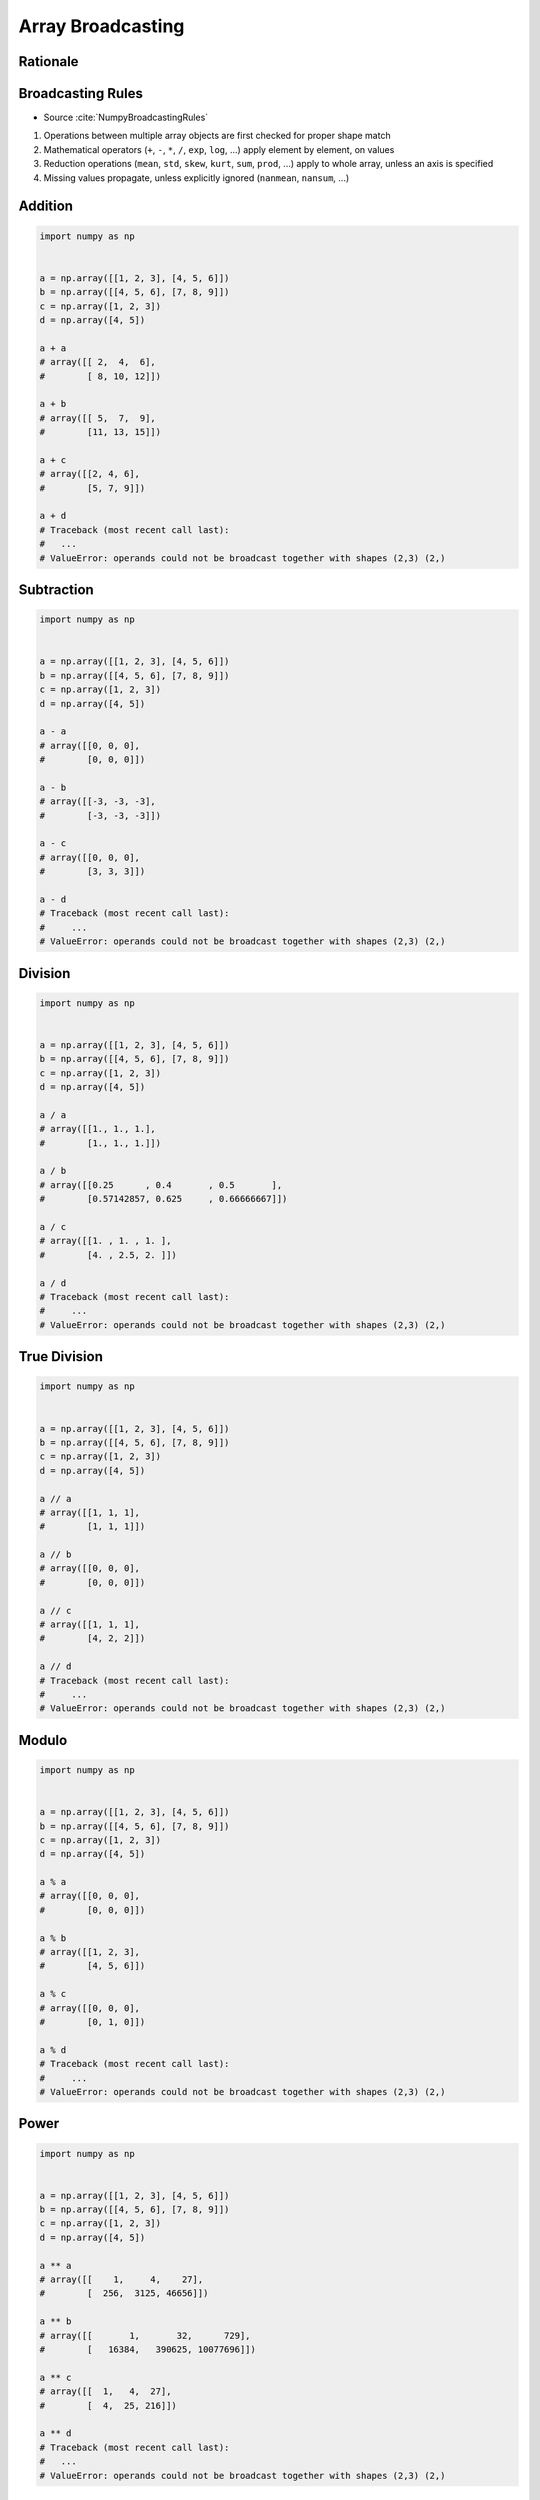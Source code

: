 ******************
Array Broadcasting
******************


Rationale
=========
.. glossary::

    Vector
    Broadcasting
    Matrix Multiplication


Broadcasting Rules
==================
* Source :cite:`NumpyBroadcastingRules`

#. Operations between multiple array objects are first checked for proper shape match
#. Mathematical operators (``+``, ``-``, ``*``, ``/``, ``exp``, ``log``, ...) apply element by element, on values
#. Reduction operations (``mean``, ``std``, ``skew``, ``kurt``, ``sum``, ``prod``, ...) apply to whole array, unless an axis is specified
#. Missing values propagate, unless explicitly ignored (``nanmean``, ``nansum``, ...)


Addition
========
.. code-block:: python

    import numpy as np


    a = np.array([[1, 2, 3], [4, 5, 6]])
    b = np.array([[4, 5, 6], [7, 8, 9]])
    c = np.array([1, 2, 3])
    d = np.array([4, 5])

    a + a
    # array([[ 2,  4,  6],
    #        [ 8, 10, 12]])

    a + b
    # array([[ 5,  7,  9],
    #        [11, 13, 15]])

    a + c
    # array([[2, 4, 6],
    #        [5, 7, 9]])

    a + d
    # Traceback (most recent call last):
    #   ...
    # ValueError: operands could not be broadcast together with shapes (2,3) (2,)


Subtraction
===========
.. code-block:: python

    import numpy as np


    a = np.array([[1, 2, 3], [4, 5, 6]])
    b = np.array([[4, 5, 6], [7, 8, 9]])
    c = np.array([1, 2, 3])
    d = np.array([4, 5])

    a - a
    # array([[0, 0, 0],
    #        [0, 0, 0]])

    a - b
    # array([[-3, -3, -3],
    #        [-3, -3, -3]])

    a - c
    # array([[0, 0, 0],
    #        [3, 3, 3]])

    a - d
    # Traceback (most recent call last):
    #     ...
    # ValueError: operands could not be broadcast together with shapes (2,3) (2,)


Division
========
.. code-block:: python

    import numpy as np


    a = np.array([[1, 2, 3], [4, 5, 6]])
    b = np.array([[4, 5, 6], [7, 8, 9]])
    c = np.array([1, 2, 3])
    d = np.array([4, 5])

    a / a
    # array([[1., 1., 1.],
    #        [1., 1., 1.]])

    a / b
    # array([[0.25      , 0.4       , 0.5       ],
    #        [0.57142857, 0.625     , 0.66666667]])

    a / c
    # array([[1. , 1. , 1. ],
    #        [4. , 2.5, 2. ]])

    a / d
    # Traceback (most recent call last):
    #     ...
    # ValueError: operands could not be broadcast together with shapes (2,3) (2,)


True Division
=============
.. code-block:: python

    import numpy as np


    a = np.array([[1, 2, 3], [4, 5, 6]])
    b = np.array([[4, 5, 6], [7, 8, 9]])
    c = np.array([1, 2, 3])
    d = np.array([4, 5])

    a // a
    # array([[1, 1, 1],
    #        [1, 1, 1]])

    a // b
    # array([[0, 0, 0],
    #        [0, 0, 0]])

    a // c
    # array([[1, 1, 1],
    #        [4, 2, 2]])

    a // d
    # Traceback (most recent call last):
    #     ...
    # ValueError: operands could not be broadcast together with shapes (2,3) (2,)


Modulo
======
.. code-block:: python

    import numpy as np


    a = np.array([[1, 2, 3], [4, 5, 6]])
    b = np.array([[4, 5, 6], [7, 8, 9]])
    c = np.array([1, 2, 3])
    d = np.array([4, 5])

    a % a
    # array([[0, 0, 0],
    #        [0, 0, 0]])

    a % b
    # array([[1, 2, 3],
    #        [4, 5, 6]])

    a % c
    # array([[0, 0, 0],
    #        [0, 1, 0]])

    a % d
    # Traceback (most recent call last):
    #     ...
    # ValueError: operands could not be broadcast together with shapes (2,3) (2,)


Power
=====
.. code-block:: python

    import numpy as np


    a = np.array([[1, 2, 3], [4, 5, 6]])
    b = np.array([[4, 5, 6], [7, 8, 9]])
    c = np.array([1, 2, 3])
    d = np.array([4, 5])

    a ** a
    # array([[    1,     4,    27],
    #        [  256,  3125, 46656]])

    a ** b
    # array([[       1,       32,      729],
    #        [   16384,   390625, 10077696]])

    a ** c
    # array([[  1,   4,  27],
    #        [  4,  25, 216]])

    a ** d
    # Traceback (most recent call last):
    #   ...
    # ValueError: operands could not be broadcast together with shapes (2,3) (2,)


Root
====
.. code-block:: python

    import numpy as np


    a = np.array([[1, 2, 3], [4, 5, 6]])
    b = np.array([[4, 5, 6], [7, 8, 9]])
    c = np.array([1, 2, 3])
    d = np.array([4, 5])

    a ** (1/a)
    # array([[1.        , 1.41421356, 1.44224957],
    #        [1.41421356, 1.37972966, 1.34800615]])

    a ** (1/b)
    # array([[1.        , 1.14869835, 1.20093696],
    #        [1.21901365, 1.22284454, 1.22028494]])

    a ** (1/c)
    # array([[1.        , 1.41421356, 1.44224957],
    #        [4.        , 2.23606798, 1.81712059]])

    a ** (1/d)
    # Traceback (most recent call last):
    #     ...
    # ValueError: operands could not be broadcast together with shapes (2,3) (2,)


Array Multiplication
====================
* Multiplication ``*`` remains elementwise and does not correspond to matrix multiplication.

.. code-block:: python

    import numpy as np


    a = np.array([[1, 2, 3], [4, 5, 6]])
    b = np.array([[4, 5, 6], [7, 8, 9]])
    c = np.array([1, 2, 3])
    d = np.array([4, 5])

    a * a
    # array([[ 1,  4,  9],
    #        [16, 25, 36]])

    a * b
    # array([[ 4, 10, 18],
    #        [28, 40, 54]])

    a * c
    # array([[ 1,  4,  9],
    #        [ 4, 10, 18]])

    a * d
    # Traceback (most recent call last):
    #   ...
    # ValueError: operands could not be broadcast together with shapes (2,3) (2,)


Matrix Multiplication
=====================
.. figure:: img/arithmetic-matmul.gif
    :width: 75%

.. figure:: img/arithmetic-matmul.jpg
    :width: 75%

.. code-block:: python

    import numpy as np


    a = np.array([[1, 2, 3],
                  [4, 5, 6]])

    b = np.array([[1, 2],
                  [3, 4],
                  [5, 6]])

    a @ b
    # array([[22, 28],
    #        [49, 64]])

.. code-block:: python

    import numpy as np


    a = np.array([[1, 2, 3],
                  [4, 5, 6]])

    b = np.array([[4, 5, 6],
                  [7, 8, 9]])

    a @ b
    # Traceback (most recent call last):
    #   ...
    # ValueError: matmul: Input operand 1 has a mismatch in its core dimension 0, with gufunc signature (n?,k),(k,m?)->(n?,m?) (size 2 is different from 3)


Dot
===
* ``np.dot()``
* If either a or b is 0-D (scalar), it is equivalent to ``multiply`` and using ``numpy.multiply(a, b)`` or ``a * b`` is preferred.
* If both a and b are 1-D arrays, it is inner product of vectors (without complex conjugation).
* If both a and b are 2-D arrays, it is matrix multiplication, but using ``matmul`` or ``a @ b`` is preferred.
* If a is an N-D array and b is a 1-D array, it is a sum product over the last axis of a and b.
* If a is an N-D array and b is an M-D array (where ``M>=2``), it is a sum product over the last axis of a and the second-to-last axis of b: ``dot(a, b)[i,j,k,m] = sum(a[i,j,:] * b[k,:,m])``

.. code-block:: python

    import numpy as np


    a = np.array([1, 2, 3], float)
    b = np.array([0, 1, 1], float)

    np.dot(a, b)
    # 5.0

.. code-block:: python

    import numpy as np


    a = np.array([[0, 1], [2, 3]], float)
    b = np.array([2, 3], float)
    c = np.array([[1, 1], [4, 0]], float)

    np.dot(b, a)
    # array([ 6., 11.])

    np.dot(a, b)
    # array([ 3., 13.])

    np.dot(a, c)
    # array([[ 4., 0.],
    #        [ 14., 2.]])

    np.dot(c, a)
    # array([[ 2., 4.],
    #        [ 0., 4.]])


Assignments
===========

Numpy Broadcasting Arithmetic
-----------------------------
* Complexity level: easy
* Lines of code to write: 10 lines
* Estimated time of completion: 3 min
* Solution: :download:`solution/numpy_broadcasting_arithmetic.py`

:English:
    #. Use data from "Input" section (see below)
    #. For given: ``a: np.ndarray``, ``b: np.ndarray``, ``c: np.ndarray``
    #. Calculate square root of each element in ``a`` and ``b``
    #. Calculate second power (square) of each element in ``c``
    #. Add elements from ``a`` to ``b``
    #. Multiply the result by ``c``
    #. Compare result with "Output" section (see below)

:Polish:
    #. Użyj danych z sekcji "Input" (patrz poniżej)
    #. Dla danych: ``a: np.ndarray``, ``b: np.ndarray``, ``c: np.ndarray``
    #. Oblicz pierwiastek kwadratowy każdego z elementu w ``a`` i ``b``
    #. Oblicz drugą potęgę (kwadrat) każdego z elementu w ``c``
    #. Dodaj elementy z ``a`` do ``b``
    #. Przemnóż wynik przez ``c``
    #. Porównaj wyniki z sekcją "Output" (patrz poniżej)

:Input:
    .. code-block:: python

        a = np.array([[0, 1], [2, 3]], float)
        b = np.array([2, 3], float)
        c = np.array([[1, 1], [4, 0]], float)

:Output:
    .. code-block:: python

        array([[ 1.41421356,  2.73205081],
               [45.254834  ,  0.        ]])

Numpy Broadcasting Type Cast
----------------------------
* Complexity level: easy
* Lines of code to write: 2 lines
* Estimated time of completion: 3 min
* Solution: :download:`solution/numpy_broadcasting_typecast.py`

:English:
    #. For given: ``a: np.ndarray``, ``b: np.ndarray`` (see below)
    #. Add ``a`` and ``b``
    #. Add ``b`` and ``a``
    #. What happened?

:Polish:
    #. Dla danych: ``a: np.ndarray``, ``b: np.ndarray`` (patrz sekcja input)
    #. Dodaj ``a`` i ``b``
    #. Dodaj ``b`` i ``a``
    #. Co się stało?

:Input:
    .. code-block:: python

        a = np.array([[1, 0], [0, 1]])
        b = [[4, 1], [2, 2]]

Numpy Broadcasting Matmul
-------------------------
* Complexity level: easy
* Lines of code to write: 4 lines
* Estimated time of completion: 3 min
* Solution: :download:`solution/numpy_broadcasting_matmul.py`

:English:
    #. For given: ``a: np.ndarray``, ``b: np.ndarray`` (see below)
    #. Multiply ``a`` and ``b`` using scalar multiplication
    #. Multiply ``a`` and ``b`` using matrix multiplication
    #. Multiply ``b`` and ``a`` using scalar multiplication
    #. Multiply ``b`` and ``a`` using matrix multiplication
    #. Discuss results

:Polish:
    #. Dla danych: ``a: np.ndarray``, ``b: np.ndarray`` (patrz sekcja input)
    #. Przemnóż ``a`` i ``b`` używając mnożenia skalarnego
    #. Przemnóż ``a`` i ``b`` używając mnożenia macierzowego
    #. Przemnóż ``b`` i ``a`` używając mnożenia skalarnego
    #. Przemnóż ``b`` i ``a`` używając mnożenia macierzowego
    #. Omów wyniki

:Input:
    .. code-block:: python

        a = np.array([[1,0,1,0],
                      [0,1,1,0],
                      [3,2,1,0],
                      [4,1,2,0]])

        b = np.array([[4,1],
                      [2,2],
                      [5,1],
                      [2,3]])
